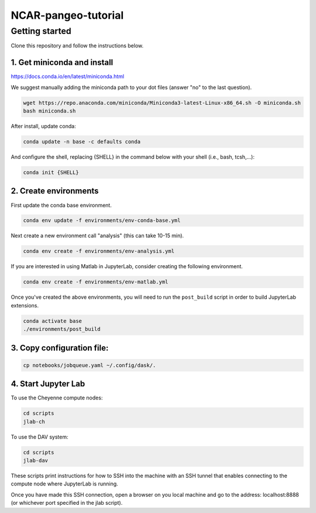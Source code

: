 NCAR-pangeo-tutorial
--------------------

Getting started
~~~~~~~~~~~~~~~

Clone this repository and follow the instructions below.

1. Get miniconda and install
++++++++++++++++++++++++++++

https://docs.conda.io/en/latest/miniconda.html

We suggest manually adding the miniconda path to your dot files (answer "no" to the last question).


.. code:: bash

    wget https://repo.anaconda.com/miniconda/Miniconda3-latest-Linux-x86_64.sh -O miniconda.sh
    bash miniconda.sh

After install, update conda:

.. code:: bash

    conda update -n base -c defaults conda

And configure the shell, replacing {SHELL} in the command below with your shell (i.e., bash, tcsh,...):

.. code:: bash

   conda init {SHELL}


2. Create environments
++++++++++++++++++++++

First update the conda base environment.

.. code:: bash

  conda env update -f environments/env-conda-base.yml


Next create a new environment call "analysis" (this can take 10-15 min).

.. code:: bash

  conda env create -f environments/env-analysis.yml

If you are interested in using Matlab in JupyterLab, consider creating the following environment.

.. code:: bash

  conda env create -f environments/env-matlab.yml

Once you've created the above environments, you will need to run the ``post_build``
script in order to build JupyterLab extensions.

.. code:: bash

  conda activate base
  ./environments/post_build


3. Copy configuration file:
+++++++++++++++++++++++++++

.. code:: bash

   cp notebooks/jobqueue.yaml ~/.config/dask/.

4. Start Jupyter Lab
++++++++++++++++++++

To use the Cheyenne compute nodes:

.. code:: bash

  cd scripts
  jlab-ch


To use the DAV system:

.. code:: bash

  cd scripts
  jlab-dav

These scripts print instructions for how to SSH into the machine with an SSH tunnel that enables connecting to the compute node where JupyterLab is running.

Once you have made this SSH connection, open a browser on you local machine and go to the address: localhost:8888 (or whichever port  specified in the jlab script).
